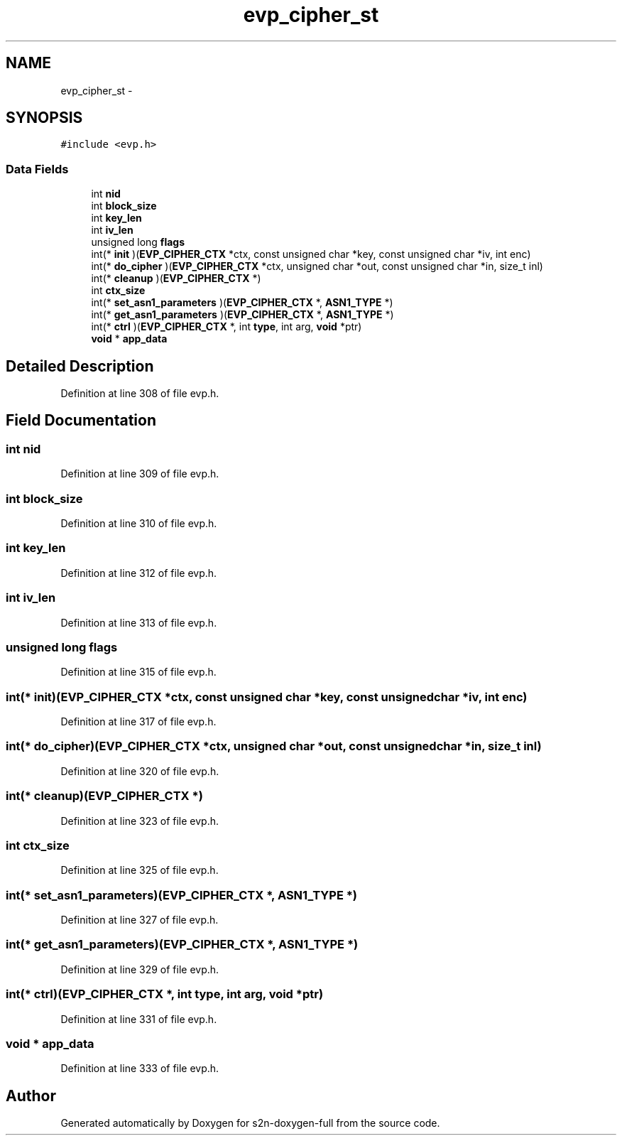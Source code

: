 .TH "evp_cipher_st" 3 "Fri Aug 19 2016" "s2n-doxygen-full" \" -*- nroff -*-
.ad l
.nh
.SH NAME
evp_cipher_st \- 
.SH SYNOPSIS
.br
.PP
.PP
\fC#include <evp\&.h>\fP
.SS "Data Fields"

.in +1c
.ti -1c
.RI "int \fBnid\fP"
.br
.ti -1c
.RI "int \fBblock_size\fP"
.br
.ti -1c
.RI "int \fBkey_len\fP"
.br
.ti -1c
.RI "int \fBiv_len\fP"
.br
.ti -1c
.RI "unsigned long \fBflags\fP"
.br
.ti -1c
.RI "int(* \fBinit\fP )(\fBEVP_CIPHER_CTX\fP *ctx, const unsigned char *key, const unsigned char *iv, int enc)"
.br
.ti -1c
.RI "int(* \fBdo_cipher\fP )(\fBEVP_CIPHER_CTX\fP *ctx, unsigned char *out, const unsigned char *in, size_t inl)"
.br
.ti -1c
.RI "int(* \fBcleanup\fP )(\fBEVP_CIPHER_CTX\fP *)"
.br
.ti -1c
.RI "int \fBctx_size\fP"
.br
.ti -1c
.RI "int(* \fBset_asn1_parameters\fP )(\fBEVP_CIPHER_CTX\fP *, \fBASN1_TYPE\fP *)"
.br
.ti -1c
.RI "int(* \fBget_asn1_parameters\fP )(\fBEVP_CIPHER_CTX\fP *, \fBASN1_TYPE\fP *)"
.br
.ti -1c
.RI "int(* \fBctrl\fP )(\fBEVP_CIPHER_CTX\fP *, int \fBtype\fP, int arg, \fBvoid\fP *ptr)"
.br
.ti -1c
.RI "\fBvoid\fP * \fBapp_data\fP"
.br
.in -1c
.SH "Detailed Description"
.PP 
Definition at line 308 of file evp\&.h\&.
.SH "Field Documentation"
.PP 
.SS "int nid"

.PP
Definition at line 309 of file evp\&.h\&.
.SS "int block_size"

.PP
Definition at line 310 of file evp\&.h\&.
.SS "int key_len"

.PP
Definition at line 312 of file evp\&.h\&.
.SS "int iv_len"

.PP
Definition at line 313 of file evp\&.h\&.
.SS "unsigned long flags"

.PP
Definition at line 315 of file evp\&.h\&.
.SS "int(* init)(\fBEVP_CIPHER_CTX\fP *ctx, const unsigned char *key, const unsigned char *iv, int enc)"

.PP
Definition at line 317 of file evp\&.h\&.
.SS "int(* do_cipher)(\fBEVP_CIPHER_CTX\fP *ctx, unsigned char *out, const unsigned char *in, size_t inl)"

.PP
Definition at line 320 of file evp\&.h\&.
.SS "int(* cleanup)(\fBEVP_CIPHER_CTX\fP *)"

.PP
Definition at line 323 of file evp\&.h\&.
.SS "int ctx_size"

.PP
Definition at line 325 of file evp\&.h\&.
.SS "int(* set_asn1_parameters)(\fBEVP_CIPHER_CTX\fP *, \fBASN1_TYPE\fP *)"

.PP
Definition at line 327 of file evp\&.h\&.
.SS "int(* get_asn1_parameters)(\fBEVP_CIPHER_CTX\fP *, \fBASN1_TYPE\fP *)"

.PP
Definition at line 329 of file evp\&.h\&.
.SS "int(* ctrl)(\fBEVP_CIPHER_CTX\fP *, int \fBtype\fP, int arg, \fBvoid\fP *ptr)"

.PP
Definition at line 331 of file evp\&.h\&.
.SS "\fBvoid\fP * app_data"

.PP
Definition at line 333 of file evp\&.h\&.

.SH "Author"
.PP 
Generated automatically by Doxygen for s2n-doxygen-full from the source code\&.

